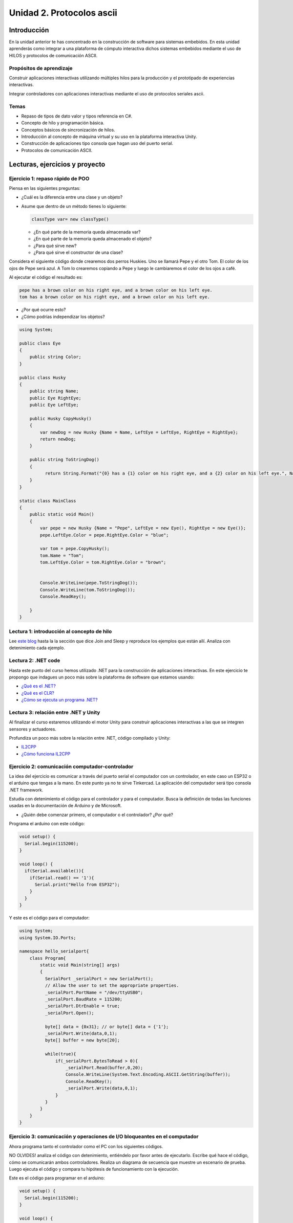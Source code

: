 Unidad 2. Protocolos ascii
==========================================

Introducción 
-------------

En la unidad anterior te has concentrado en
la construcción de software para sistemas embebidos.
En esta unidad aprenderás como integrar a una plataforma
de cómputo interactiva dichos sistemas embebidos mediante
el uso de HILOS y protocolos de comunicación ASCII.

Propósitos de aprendizaje
^^^^^^^^^^^^^^^^^^^^^^^^^^^

Construir aplicaciones interactivas utilizando múltiples hilos
para la producción y el prototipado de experiencias interactivas.

Integrar controladores con aplicaciones interactivas mediante
el uso de protocolos seriales ascii.

Temas
^^^^^^

* Repaso de tipos de dato valor y tipos referencia en C#.
* Concepto de hilo y programación básica.
* Conceptos básicos de sincronización de hilos.
* Introducción al concepto de máquina virtual y su uso
  en la plataforma interactiva Unity.
* Construcción de aplicaciones tipo consola que hagan uso del
  puerto serial.
* Protocolos de comunicación ASCII.

Lecturas, ejercicios y proyecto
---------------------------------

Ejercicio 1: repaso rápido de POO
^^^^^^^^^^^^^^^^^^^^^^^^^^^^^^^^^^

Piensa en las siguientes preguntas:

* ¿Cuál es la diferencia entre una clase y un objeto?

* Asume que dentro de un método tienes lo siguiente:

  .. code-block:: csharp 

    classType var= new classType()

  * ¿En qué parte de la memoria queda almacenada var?
  * ¿En qué parte de la memoria queda almacenado el objeto?
  * ¿Para qué sirve new?
  * ¿Para qué sirve el constructor de una clase?

Considera el siguiente código donde crearemos dos perros Huskies. 
Uno se llamará Pepe y el otro Tom. El color de los ojos de Pepe 
será azul. A Tom lo crearemos copiando a Pepe y luego le cambiaremos el 
color de los ojos a café.

Al ejecutar el código el resultado es:

.. code-block:: bash

    pepe has a brown color on his right eye, and a brown color on his left eye.                                                                                                            
    tom has a brown color on his right eye, and a brown color on his left eye.

* ¿Por qué ocurre esto?
* ¿Cómo podrías independizar los objetos?

.. code-block:: csharp

      using System;
        
      public class Eye
      {
          public string Color;
      }
  
      public class Husky
      {
          public string Name;
          public Eye RightEye;
          public Eye LeftEye;
            
          public Husky CopyHusky()
          {
              var newDog = new Husky {Name = Name, LeftEye = LeftEye, RightEye = RightEye};
              return newDog;
          }
  
          public string ToStringDog()
          {
                return String.Format("{0} has a {1} color on his right eye, and a {2} color on his left eye.", Name,RightEye.Color,LeftEye.Color);
          }
      }
  
      static class MainClass
      {
          public static void Main()
          {
              var pepe = new Husky {Name = "Pepe", LeftEye = new Eye(), RightEye = new Eye()};
              pepe.LeftEye.Color = pepe.RightEye.Color = "blue";
              
              var tom = pepe.CopyHusky();
              tom.Name = "Tom";
              tom.LeftEye.Color = tom.RightEye.Color = "brown";
              
              
              Console.WriteLine(pepe.ToStringDog());
              Console.WriteLine(tom.ToStringDog());
              Console.ReadKey();
      
          }
      }

Lectura 1: introducción al concepto de hilo
^^^^^^^^^^^^^^^^^^^^^^^^^^^^^^^^^^^^^^^^^^^^^^^

Lee `este blog <http://www.albahari.com/threading/>`__ hasta la la sección que dice 
Join and Sleep y reproduce los ejemplos que están allí. Analiza con detenimiento cada
ejemplo.

Lectura 2: .NET code
^^^^^^^^^^^^^^^^^^^^^^^^

Hasta este punto del curso hemos utilizado .NET para la construcción de aplicaciones
interactivas. En este ejercicio te propongo que indagues un poco más sobre la plataforma
de software que estamos usando:

* `¿Qué es el .NET? <https://dotnettutorials.net/lesson/dotnet-framework/>`__
* `¿Qué es el CLR? <https://dotnettutorials.net/lesson/common-language-runtime-dotnet/>`__
* `¿Cómo se ejecuta un programa .NET? <https://dotnettutorials.net/lesson/dotnet-program-execution-process/>`__

Lectura 3: relación entre .NET y Unity
^^^^^^^^^^^^^^^^^^^^^^^^^^^^^^^^^^^^^^^^^^^

Al finalizar el curso estaremos utilizando el motor Unity para construir aplicaciones 
interactivas a las que se integren sensores y actuadores.

Profundiza un poco más sobre la relación entre .NET, código compilado y Unity:

* `IL2CPP <https://docs.unity3d.com/Manual/IL2CPP.html>`__
* `¿Cómo funciona IL2CPP <https://docs.unity3d.com/Manual/IL2CPP-HowItWorks.html>`__

Ejercicio 2: comunicación computador-controlador
^^^^^^^^^^^^^^^^^^^^^^^^^^^^^^^^^^^^^^^^^^^^^^^^^^^^^

La idea del ejercicio es comunicar a través del puerto serial
el computador con un controlador, en este caso un ESP32 o el arduino que tengas a la mano. 
En este punto ya no te sirve Tinkercad. La aplicación del computador será tipo consola 
.NET framework.

Estudia con detenimiento el código para el controlador y para el computador. Busca la definición 
de todas las funciones usadas en la documentación de Arduino y de Microsoft.

* ¿Quién debe comenzar primero, el computador o el controlador? ¿Por qué?

Programa el arduino con este código:

.. code-block:: cpp

  void setup() {
    Serial.begin(115200);
  }

  void loop() {
    if(Serial.available()){
      if(Serial.read() == '1'){
        Serial.print("Hello from ESP32");
      }
    }
  }

Y este es el código para el computador:

.. code-block:: csharp
  
    using System;
    using System.IO.Ports;

    namespace hello_serialport{
        class Program{
            static void Main(string[] args)
            {
              SerialPort _serialPort = new SerialPort();
              // Allow the user to set the appropriate properties.
              _serialPort.PortName = "/dev/ttyUSB0";
              _serialPort.BaudRate = 115200;
              _serialPort.DtrEnable = true;
              _serialPort.Open();

              byte[] data = {0x31}; // or byte[] data = {'1'};
              _serialPort.Write(data,0,1);
              byte[] buffer = new byte[20];

              while(true){
                  if(_serialPort.BytesToRead > 0){
                      _serialPort.Read(buffer,0,20);
                      Console.WriteLine(System.Text.Encoding.ASCII.GetString(buffer));
                      Console.ReadKey();
                      _serialPort.Write(data,0,1);
                  }
              }
            }
        }
    }

Ejercicio 3: comunicación y operaciones de I/O bloqueantes en el computador
^^^^^^^^^^^^^^^^^^^^^^^^^^^^^^^^^^^^^^^^^^^^^^^^^^^^^^^^^^^^^^^^^^^^^^^^^^^^^

Ahora programa tanto el controlador como el PC con los siguientes
códigos.

NO OLVIDES! analiza el código con detenimiento, entiéndelo por favor 
antes de ejecutarlo. Escribe qué hace el código, cómo se comunicarán ambos 
controladores. Realiza un diagrama de secuencia que muestre un escenario 
de prueba. Luego ejecuta el código y compara tu hipótesis de funcionamiento 
con la ejecución. 

Este es el código para programar en el arduino:

.. code-block:: cpp

    void setup() {
      Serial.begin(115200);
    }

    void loop() {

      if(Serial.available()){
        if(Serial.read() == '1'){
          delay(1000);
          Serial.print("Hello from ESP32\n");
        }
      }
    }

Este es el código para programar el computador

.. code-block:: cpp

    using System;
    using System.IO.Ports;
    using System.Threading;

    namespace serialTestBlock
    {
    class Program{
            static void Main(string[] args)
            {
                SerialPort _serialPort = new SerialPort();
                _serialPort.PortName = "/dev/ttyUSB0";
                _serialPort.BaudRate = 115200;
                _serialPort.DtrEnable = true;
                _serialPort.Open();

                byte[] data = {0x31};
                byte[] buffer = new byte[20];
                int counter = 0;

                while(true){
                    if(Console.KeyAvailable == true){
                        Console.ReadKey(true);
                        _serialPort.Write(data,0,1);
                        string message = _serialPort.ReadLine();
                        Console.WriteLine(message);
                    }
                    Console.WriteLine(counter);
                    counter = (counter + 1) % 100;
                    Thread.Sleep(100);
                } 
            }   
        }
    }

* Conecta el controlador.
* Modifica el código del computador asignando el puerto
  serial correcto.
* Ejecuta el código del computador.
* Al presionar cualquier tecla qué pasa?

RETO 1: operaciones bloqueantes vs frame rate de la aplicación
^^^^^^^^^^^^^^^^^^^^^^^^^^^^^^^^^^^^^^^^^^^^^^^^^^^^^^^^^^^^^^^^^^^^^

Te diste cuenta que al presionar una tecla, el conteo se detiene
un momento?

Al construir aplicaciones interactivas no te puedes dar este lujo.
Piensa en esto: ¿Y si en vez de imprimir un contador estás
renderizando una escena? Por tanto, las comunicaciones con el
controlador y el proceso de impresión del contador en la pantalla deben
ser dos flujos independientes, es decir, dos hilos.

Regresa al ejercicio 2 donde se introduce el uso de hilos. Ahora trata 
tu mismo de crear dos hilos. Uno para imprimir el valor del contador en 
pantalla a 10 fps (100 ms por frame) y otro hilo solo para manejar las 
comunicaciones seriales.

.. warning::
  Alerta de spoiler

  El siguiente código muestra una posible solución al reto

.. code-block:: csharp

    using System;
    using System.IO.Ports;
    using System.Threading;

    namespace SerialTest
    {
        class Program
        {
            static void Main(string[] args)
            {

                int counter = 0;

                Thread t = new Thread(readKeyboard);
                t.Start();

                while (true)
                {
                    Console.WriteLine(counter);
                    counter = (counter + 1) % 100;
                    Thread.Sleep(100);
                }
            }

            static void readKeyboard()
            {

                SerialPort _serialPort = new SerialPort(); ;
                _serialPort.PortName = "COM4";
                _serialPort.BaudRate = 115200;
                _serialPort.DtrEnable = true;
                _serialPort.Open();

                byte[] data = { 0x31 };

                while (true) {     
                    if (Console.KeyAvailable == true)
                    {
                        Console.ReadKey(true);
                        _serialPort.Write(data, 0, 1);
                        string message = _serialPort.ReadLine();
                        Console.WriteLine(message);
                    }
                }
            }
        }
    }

Ejercicio 4: reto protocolo ascii
^^^^^^^^^^^^^^^^^^^^^^^^^^^^^^^^^^^

Este reto está compuesto de dos partes: aplicación para el PC y aplicación para 
el microcontrolador.

Aplicación para el PC:

* Debe tener dos hilos. Uno de los hilos se debe ejecutar a 10 frames por segundo imprimiendo 
  el valor de un contador de frames. El otro hilo se debe encargar de las comunicaciones seriales.

Aplicación para el microcontrolador:

La aplicación del microcontrolador debe tener dos tareas. La tarea uno debe encender 
y apagar un LED a una frecuencia de 1Hz. La segunda tarea debe enviar al PC el estado 
de un sensor digital, un sensor analógico y el estado de una de sus salidas.

Protocolo de comunicación:

* El PC SIEMPRE inicia la comunicación solicitando información al microcontrolador.
* Desde el PC se enviarán tres posible comandos: ``"read"``, ``"outON"``, ``"outOFF"``.
* Para enviar los comandos anteriores se presionará en el PC las teclas r,i,o respectivamente.
* El framerate NO DEBE CAERSE al leer las teclas por tanto debes usar la técnica no 
  bloqueante de lectura del teclado usada en el ejercicio anterior.
* El microcontrolador enviará los siguientes mensajes de respuesta a cada comando:
  
  * Respuesta a ``"read"``: ``"valorSensorDigital,valorSensorAnalógico,estadoSalida"``
  * Respuesta a ``"outON"`` y ``"outOFF"``: ``estadoSalida``. Es decir, el microcontrolador recibe el 
    el comando, realiza la orden solicitada y devuelve el estado en el cual quedó la salida 
    luego de la orden.
    
* No olvides que DEBES terminar TODOS los mensajes con el carácter NEWLINE (``\n``) para que 
  ambas partes sepan que el mensaje está completo.

Proyecto evaluativo de la unidad 2
^^^^^^^^^^^^^^^^^^^^^^^^^^^^^^^^^^^

.. warning:: REGRESA AQUÍ EN LA SEMANA DE EVALUACIÓN

    No olvides presionar F5 para cargar de nuevo la paǵina con la evaluación 
    en la semana correspondiente.

..
    Debes realizar un sistema interactivo compuesto por una aplicación en el PC y
    un controlador al cual se conectan varios sensores y actuadores.

    Para el controlador tienes:

    * Dos sensores digitales
    * Dos sensores analógicos: valores de 0 a 1023
    * Dos actuadores digitales.
    * Dos actuadores analógicos (pwm)

    El controlador se conecta a un computador a través del puerto USB y se comunica 
    utilizando la interfaz Serial.

    Realiza un programa, para le controlador, que haga las siguientes tareas 
    concurrentes:

    * Recibir comandos a través de la interfaz Serial
    * Enciende y apaga un LED a una frecuencia de 10 Hz
    * Enciende y apaga un LED a una frecuencia de 5 Hz.

    Los comandos recibidos por el puerto serial serán los siguientes:

    * read D1. Este comando hace que se envíe al PC el valor del sensor digital 1. 
      El controlador devuelve la cadena:  D1 estado. Donde estado puede ser 1 o 0.

    * read D2: enviar al PC el valor del sensor digital 2.  
      El controlador devuelve la cadena: D2 estado. Donde estado puede ser 1 o 0.

    * read A1: enviar el PC el valor del sensor analógico 1.  
      El controlador devuelve la cadena A1 valor. Donde valor está entre 0 y 1023.

    * read A2: enviar el PC el valor del sensor analógico 2. 
      El controlador devuelve la cadena A2 valor. Donde valor está entre 0 y 1023.

    * write O1 estado: donde estado puede ser 1 o 0. 
      Activa o desactiva la salida digital 1 

    * write O2 estado: donde estado puede ser 1 o 0. 
      Activa o desactiva la salida digital 2 

    * write P1 valor: donde valor puede ser de 0 a 255. 
      Escribir un valor de PWM igual a valor en el actuador analógico 1. 

    * write P2 valor: donde valor puede ser de 0 a 255. 
      Escribir un valor de PWM igual a valor en el actuador analógico 2.

    La aplicación interactiva en el PC es tipo consola en C# y debe tener:

    * Dos hilos.
    * Un hilo debe imprimir cada 100 ms el valor de un contador.
    * El otro hilo estará atento a los eventos del teclado producidos por el usuario.
    * Asigne una tecla a cada comando que será enviado al controlador.
    * Indicar si el controlador entendió o no entendió el comando, es decir,
      mostrar el NACK o el ACK (abajo la explicación de esto)

    .. note::

      Para cualquiera de los comandos tipo write el controlador debe devolver los caraceres
      ACK si reconoce el comando y NACK si no los reconoce. 

      Debes decidir, dados los requisitos
      de la aplicación, si requieres introducir caracteres de nueva línea y/o retorno de carro. 
      TEN PRESENTE que LOS LEDs deben funcionar SIEMPRE a 5 Hz y 10 HZ como se declaró previamente, 
      ese decir, su funcionamiento no puede ser interrumpido por las operaciones del puerto serial
